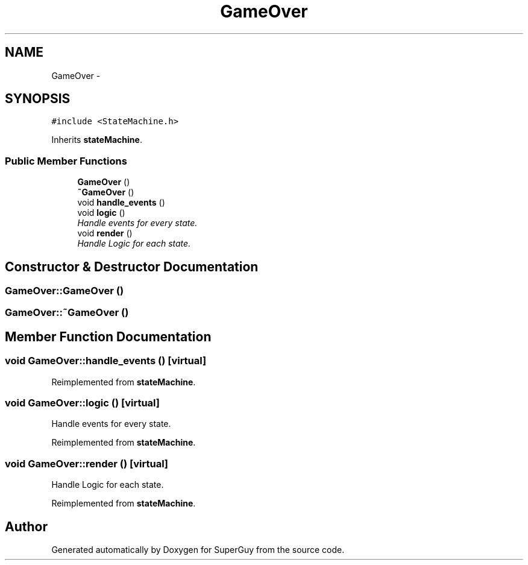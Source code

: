.TH "GameOver" 3 "Mon Mar 25 2013" "SuperGuy" \" -*- nroff -*-
.ad l
.nh
.SH NAME
GameOver \- 
.SH SYNOPSIS
.br
.PP
.PP
\fC#include <StateMachine\&.h>\fP
.PP
Inherits \fBstateMachine\fP\&.
.SS "Public Member Functions"

.in +1c
.ti -1c
.RI "\fBGameOver\fP ()"
.br
.ti -1c
.RI "\fB~GameOver\fP ()"
.br
.ti -1c
.RI "void \fBhandle_events\fP ()"
.br
.ti -1c
.RI "void \fBlogic\fP ()"
.br
.RI "\fIHandle events for every state\&. \fP"
.ti -1c
.RI "void \fBrender\fP ()"
.br
.RI "\fIHandle Logic for each state\&. \fP"
.in -1c
.SH "Constructor & Destructor Documentation"
.PP 
.SS "GameOver::GameOver ()"

.SS "GameOver::~GameOver ()"

.SH "Member Function Documentation"
.PP 
.SS "void GameOver::handle_events ()\fC [virtual]\fP"

.PP
Reimplemented from \fBstateMachine\fP\&.
.SS "void GameOver::logic ()\fC [virtual]\fP"

.PP
Handle events for every state\&. 
.PP
Reimplemented from \fBstateMachine\fP\&.
.SS "void GameOver::render ()\fC [virtual]\fP"

.PP
Handle Logic for each state\&. 
.PP
Reimplemented from \fBstateMachine\fP\&.

.SH "Author"
.PP 
Generated automatically by Doxygen for SuperGuy from the source code\&.
